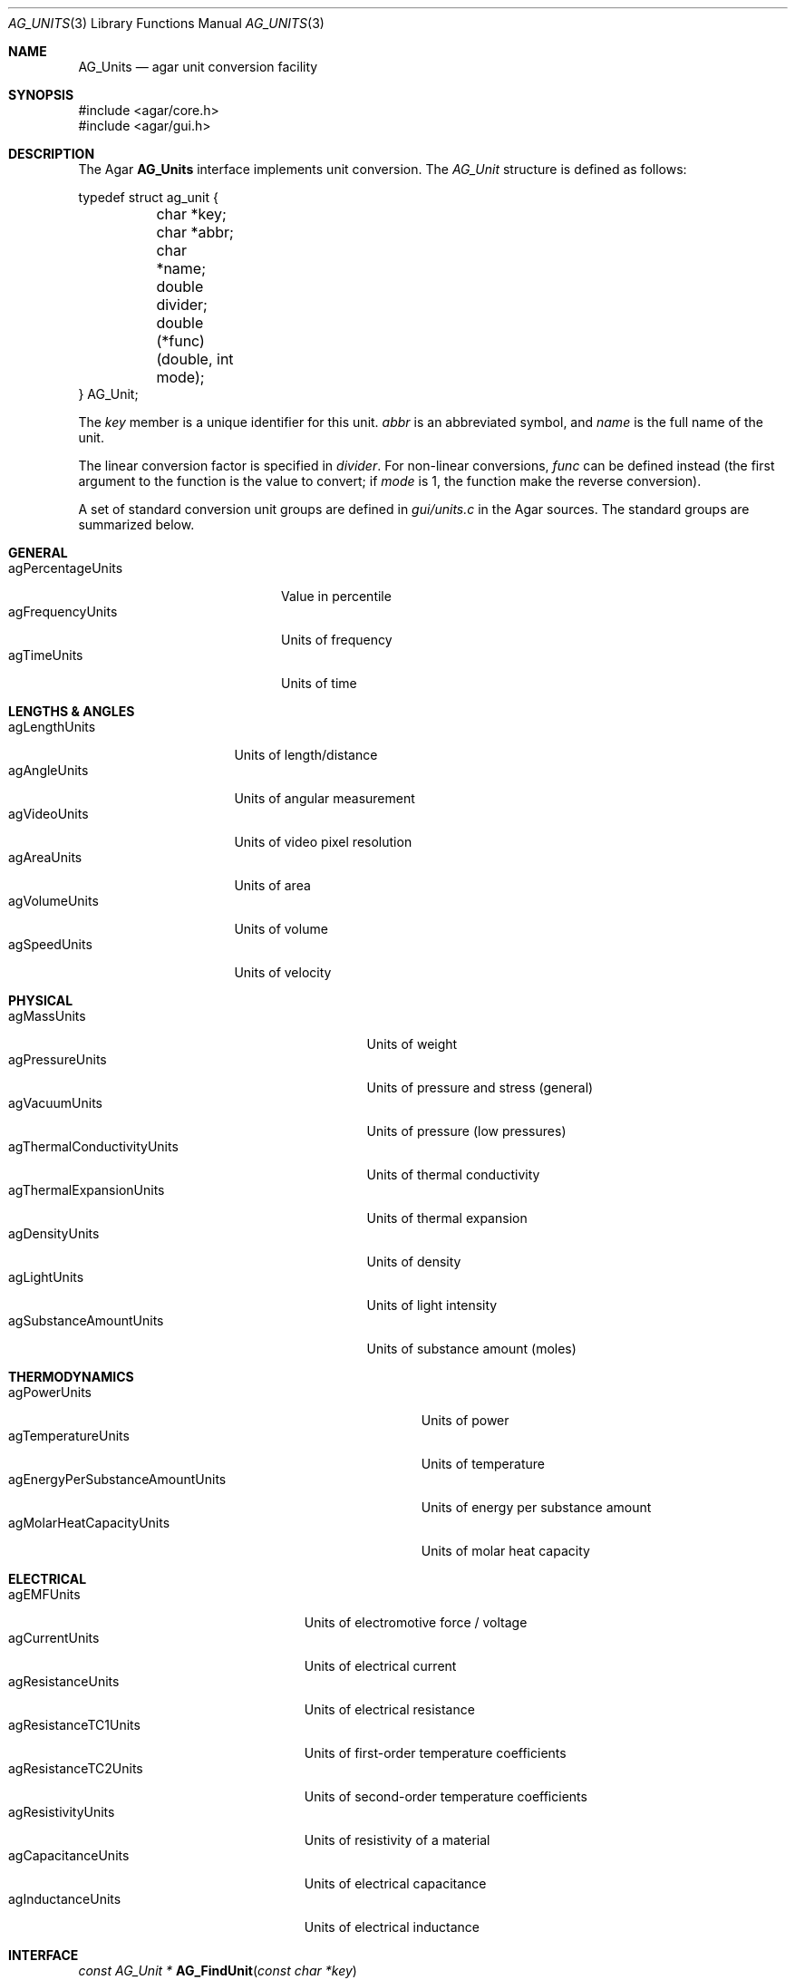 .\" Copyright (c) 2004-2012 Hypertriton, Inc. <http://hypertriton.com/>
.\" All rights reserved.
.\"
.\" Redistribution and use in source and binary forms, with or without
.\" modification, are permitted provided that the following conditions
.\" are met:
.\" 1. Redistributions of source code must retain the above copyright
.\"    notice, this list of conditions and the following disclaimer.
.\" 2. Redistributions in binary form must reproduce the above copyright
.\"    notice, this list of conditions and the following disclaimer in the
.\"    documentation and/or other materials provided with the distribution.
.\"
.\" THIS SOFTWARE IS PROVIDED BY THE AUTHOR ``AS IS'' AND ANY EXPRESS OR
.\" IMPLIED WARRANTIES, INCLUDING, BUT NOT LIMITED TO, THE IMPLIED
.\" WARRANTIES OF MERCHANTABILITY AND FITNESS FOR A PARTICULAR PURPOSE
.\" ARE DISCLAIMED. IN NO EVENT SHALL THE AUTHOR BE LIABLE FOR ANY DIRECT,
.\" INDIRECT, INCIDENTAL, SPECIAL, EXEMPLARY, OR CONSEQUENTIAL DAMAGES
.\" (INCLUDING BUT NOT LIMITED TO, PROCUREMENT OF SUBSTITUTE GOODS OR
.\" SERVICES; LOSS OF USE, DATA, OR PROFITS; OR BUSINESS INTERRUPTION)
.\" HOWEVER CAUSED AND ON ANY THEORY OF LIABILITY, WHETHER IN CONTRACT,
.\" STRICT LIABILITY, OR TORT (INCLUDING NEGLIGENCE OR OTHERWISE) ARISING
.\" IN ANY WAY OUT OF THE USE OF THIS SOFTWARE EVEN IF ADVISED OF THE
.\" POSSIBILITY OF SUCH DAMAGE.
.\"
.Dd May 10, 2004
.Dt AG_UNITS 3
.Os
.ds vT Agar API Reference
.ds oS Agar 1.0
.Sh NAME
.Nm AG_Units
.Nd agar unit conversion facility
.Sh SYNOPSIS
.Bd -literal
#include <agar/core.h>
#include <agar/gui.h>
.Ed
.Sh DESCRIPTION
.\" IMAGE(http://libagar.org/widgets/AG_UnitConv.png, "Unit conversion test")
The Agar
.Nm
interface implements unit conversion.
The
.Ft AG_Unit
structure is defined as follows:
.Bd -literal
typedef struct ag_unit {
	char *key;
	char *abbr;
	char *name;
	double divider;
	double (*func)(double, int mode);
} AG_Unit;
.Ed
.Pp
The
.Va key
member is a unique identifier for this unit.
.Va abbr
is an abbreviated symbol, and
.Va name
is the full name of the unit.
.Pp
The linear conversion factor is specified in
.Va divider .
For non-linear conversions,
.Va func
can be defined instead (the first argument to the function is
the value to convert; if
.Fa mode
is 1, the function make the reverse conversion).
.Pp
A set of standard conversion unit groups are defined in
.Pa gui/units.c
in the Agar sources.
The standard groups are summarized below.
.Sh GENERAL
.Bl -tag -compact -width "agPercentageUnits "
.It agPercentageUnits
Value in percentile
.It agFrequencyUnits
Units of frequency
.It agTimeUnits
Units of time
.El
.Sh LENGTHS & ANGLES
.Bl -tag -compact -width "agLengthUnits "
.It agLengthUnits
Units of length/distance
.It agAngleUnits
Units of angular measurement
.It agVideoUnits
Units of video pixel resolution
.It agAreaUnits
Units of area
.It agVolumeUnits
Units of volume
.It agSpeedUnits
Units of velocity
.El
.Sh PHYSICAL
.Bl -tag -compact -width "agThermalConductivityUnits "
.It agMassUnits
Units of weight
.It agPressureUnits
Units of pressure and stress (general)
.It agVacuumUnits
Units of pressure (low pressures)
.It agThermalConductivityUnits
Units of thermal conductivity
.It agThermalExpansionUnits
Units of thermal expansion
.It agDensityUnits
Units of density
.It agLightUnits
Units of light intensity
.It agSubstanceAmountUnits
Units of substance amount (moles)
.El
.Sh THERMODYNAMICS
.Bl -tag -compact -width "agEnergyPerSubstanceAmountUnits "
.It agPowerUnits
Units of power
.It agTemperatureUnits
Units of temperature
.It agEnergyPerSubstanceAmountUnits
Units of energy per substance amount
.It agMolarHeatCapacityUnits
Units of molar heat capacity
.El
.Sh ELECTRICAL
.Bl -tag -compact -width "agResistanceTC1Units "
.It agEMFUnits
Units of electromotive force / voltage
.It agCurrentUnits
Units of electrical current
.It agResistanceUnits
Units of electrical resistance
.It agResistanceTC1Units
Units of first-order temperature coefficients
.It agResistanceTC2Units
Units of second-order temperature coefficients
.It agResistivityUnits
Units of resistivity of a material
.It agCapacitanceUnits
Units of electrical capacitance
.It agInductanceUnits
Units of electrical inductance
.El
.Sh INTERFACE
.nr nS 1
.Ft "const AG_Unit *"
.Fn AG_FindUnit "const char *key"
.Pp
.Ft "const AG_Unit *"
.Fn AG_BestUnit "const AG_Unit *unit_group" "double n"
.Pp
.Ft "char *"
.Fn AG_UnitFormat "double n" "const AG_Unit unit_group[]"
.Pp
.Ft "const char *"
.Fn AG_UnitAbbr "const AG_Unit *unit"
.Pp
.Ft "double"
.Fn AG_Unit2Base "double n" "const AG_Unit *unit"
.Pp
.Ft "double"
.Fn AG_Base2Unit "double n" "const AG_Unit *unit"
.Pp
.Ft "long double"
.Fn AG_Unit2BaseLDBL "long double n" "const AG_Unit *unit"
.Pp
.Ft "long double"
.Fn AG_Base2UnitLDBL "long double n" "const AG_Unit *unit"
.Pp
.Ft "double"
.Fn AG_Unit2Unit "double n" "const AG_Unit *unit_from" "const AG_Unit *unit_to"
.Pp
.nr nS 0
The
.Fn AG_FindUnit
function searches the unit database for a unit matching the given
.Fa key ,
and returns a pointer to the unit on success or NULL if none was found.
.Pp
The
.Fn AG_BestUnit
function returns the unit expected to yield the least number of
non-significant figures when formatting the given number
.Fa n .
.Fn AG_UnitFormat
formats the given number
.Fa n
using the best unit in
.Fa unit_group .
.Pp
.Fn AG_UnitAbbr
returns the abbreviation string associated with the given unit.
.Pp
The
.Fn AG_Unit2Base
function converts from
.Fa n
in specified units to the equivalent number of base units.
.Fn AG_Base2Unit
converts
.Fa n
base units to the equivalent number of specified units.
.Pp
The
.Fn AG_Unit2BaseLDBL
and
.Fn AG_Base2UnitLDBL
variants accept a
.Ft long double
argument (only available if
.Dv AG_HAVE_LONG_DOUBLE
is defined).
.Sh EXAMPLES
One widget which uses this interface is
.Xr AG_Numerical 3 ,
which accepts
.Fa unit
arguments.
The following code fragment creates a widget for editing
a length value given in meters:
.Bd -literal -offset indent
float length = 1.234;
AG_Numerical *num;
num = AG_NumericalNewFlt(parent, 0, "m", "Length: ", &length)
.Ed
.Pp
The following code fragment prints the equivalent milliseconds for a given
.Va n
number of seconds:
.Bd -literal -offset indent
printf("%f seconds = %f milliseconds", n,
    AG_Base2Unit(n, AG_FindUnit("ms")));
.Ed
.Pp
The following code fragment prints the equivalent of 27 degrees Celsius,
in kilo Kelvins:
.Bd -literal -offset indent
const AG_Unit *degC = AG_FindUnit("degC");
const AG_Unit *kk = AG_FindUnit("kk");

printf("27C = %fkk", AG_Unit2Unit(27.0, degC, kk));
.Ed
.Pp
This code fragment displays the value of
.Va r
using the resistance unit most suitable to its magnitude.
.Bd -literal -offset indent
printf("Resistance = %s", AG_UnitFormat(r, agResistanceUnits));
.Ed
.Pp
Also see
.Pa tests/unitconv.c
in the Agar source distribution.
.Sh SEE ALSO
.Xr AG_Intro 3 ,
.Xr AG_Numerical 3 ,
.Xr AG_Widget 3
.Sh HISTORY
The
.Nm
facility first appeared in Agar 1.0.
